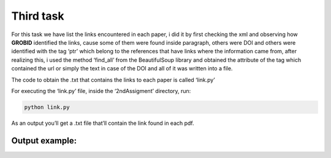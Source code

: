 Third task
==========

For this task we have list the links encountered in each paper, i did it
by first checking the xml and observing how **GROBID** identified the
links, cause some of them were found inside paragraph, others were DOI
and others were identified with the tag ‘ptr’ which belong to the
references that have links where the information came from, after
realizing this, i used the method ‘find_all’ from the BeautifulSoup
library and obtained the attribute of the tag which contained the url or
simply the text in case of the DOI and all of it was written into a
file.

The code to obtain the .txt that contains the links to each paper is
called ‘link.py’

For executing the ‘link.py’ file, inside the ‘2ndAssigment’ directory,
run:

.. code:: bash

     python link.py

As an output you’ll get a .txt file that’ll contain the link found in
each pdf.

Output example:
---------------

|Output example|


.. |Output example| image:: /images/links.png
